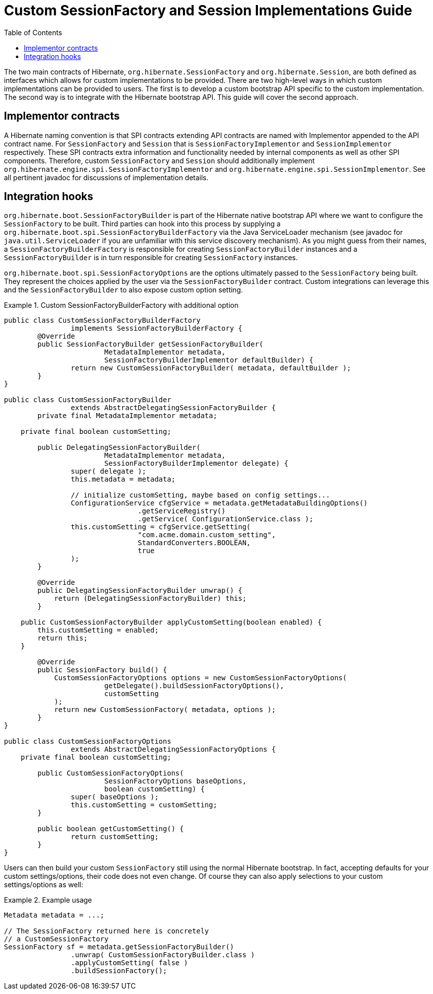 = Custom SessionFactory and Session Implementations Guide
:toc:

The two main contracts of Hibernate, `org.hibernate.SessionFactory` and `org.hibernate.Session`, are both
defined as interfaces which allows for custom implementations to be provided.  There are two high-level ways
in which custom implementations can be provided to users.  The first is to develop a custom bootstrap API
specific to the custom implementation.  The second way is to integrate with the Hibernate bootstrap API.
This guide will cover the second approach.


== Implementor contracts

A Hibernate naming convention is that SPI contracts extending API contracts are named with Implementor appended
to the API contract name.  For `SessionFactory` and `Session` that is `SessionFactoryImplementor` and
`SessionImplementor` respectively.  These SPI contracts extra information and functionality needed by internal
components as well as other SPI components.  Therefore, custom `SessionFactory` and `Session` should additionally
implement `org.hibernate.engine.spi.SessionFactoryImplementor` and `org.hibernate.engine.spi.SessionImplementor`.
See all pertinent javadoc for discussions of implementation details.


== Integration hooks

`org.hibernate.boot.SessionFactoryBuilder` is part of the Hibernate native bootstrap API where we want to configure
the `SessionFactory` to be built.  Third parties can hook into this process by supplying a
`org.hibernate.boot.spi.SessionFactoryBuilderFactory` via the Java ServiceLoader mechanism (see javadoc for
`java.util.ServiceLoader` if you are unfamiliar with this service discovery mechanism).  As you might guess from their
names, a `SessionFactoryBuilderFactory` is responsible for creating `SessionFactoryBuilder` instances and a
`SessionFactoryBuilder` is in turn responsible for creating `SessionFactory` instances.

`org.hibernate.boot.spi.SessionFactoryOptions` are the options ultimately passed to the `SessionFactory` being
built.  They represent the choices applied by the user via the `SessionFactoryBuilder` contract.  Custom integrations
can leverage this and the `SessionFactoryBuilder` to also expose custom option setting.


[[example1]]
.Custom SessionFactoryBuilderFactory with additional option
====
[source, JAVA]
----
public class CustomSessionFactoryBuilderFactory
		implements SessionFactoryBuilderFactory {
	@Override
	public SessionFactoryBuilder getSessionFactoryBuilder(
			MetadataImplementor metadata,
			SessionFactoryBuilderImplementor defaultBuilder) {
		return new CustomSessionFactoryBuilder( metadata, defaultBuilder );
	}
}

public class CustomSessionFactoryBuilder
		extends AbstractDelegatingSessionFactoryBuilder {
	private final MetadataImplementor metadata;

    private final boolean customSetting;

	public DelegatingSessionFactoryBuilder(
			MetadataImplementor metadata,
			SessionFactoryBuilderImplementor delegate) {
		super( delegate );
		this.metadata = metadata;

		// initialize customSetting, maybe based on config settings...
		ConfigurationService cfgService = metadata.getMetadataBuildingOptions()
				.getServiceRegistry()
				.getService( ConfigurationService.class );
		this.customSetting = cfgService.getSetting(
				"com.acme.domain.custom_setting",
				StandardConverters.BOOLEAN,
				true
		);
	}

	@Override
	public DelegatingSessionFactoryBuilder unwrap() {
	    return (DelegatingSessionFactoryBuilder) this;
	}

    public CustomSessionFactoryBuilder applyCustomSetting(boolean enabled) {
     	this.customSetting = enabled;
    	return this;
    }

	@Override
	public SessionFactory build() {
	    CustomSessionFactoryOptions options = new CustomSessionFactoryOptions(
	    		getDelegate().buildSessionFactoryOptions(),
	    		customSetting
	    );
	    return new CustomSessionFactory( metadata, options );
	}
}

public class CustomSessionFactoryOptions
		extends AbstractDelegatingSessionFactoryOptions {
    private final boolean customSetting;

	public CustomSessionFactoryOptions(
			SessionFactoryOptions baseOptions,
			boolean customSetting) {
		super( baseOptions );
		this.customSetting = customSetting;
	}

	public boolean getCustomSetting() {
		return customSetting;
	}
}
----
====

Users can then build your custom `SessionFactory` still using the normal Hibernate bootstrap.  In fact,
accepting defaults for your custom settings/options, their code does not even change.  Of course they
can also apply selections to your custom settings/options as well:



[[example2]]
.Example usage
====
[source, JAVA]
----
Metadata metadata = ...;

// The SessionFactory returned here is concretely
// a CustomSessionFactory
SessionFactory sf = metadata.getSessionFactoryBuilder()
		.unwrap( CustomSessionFactoryBuilder.class )
		.applyCustomSetting( false )
		.buildSessionFactory();
----
====